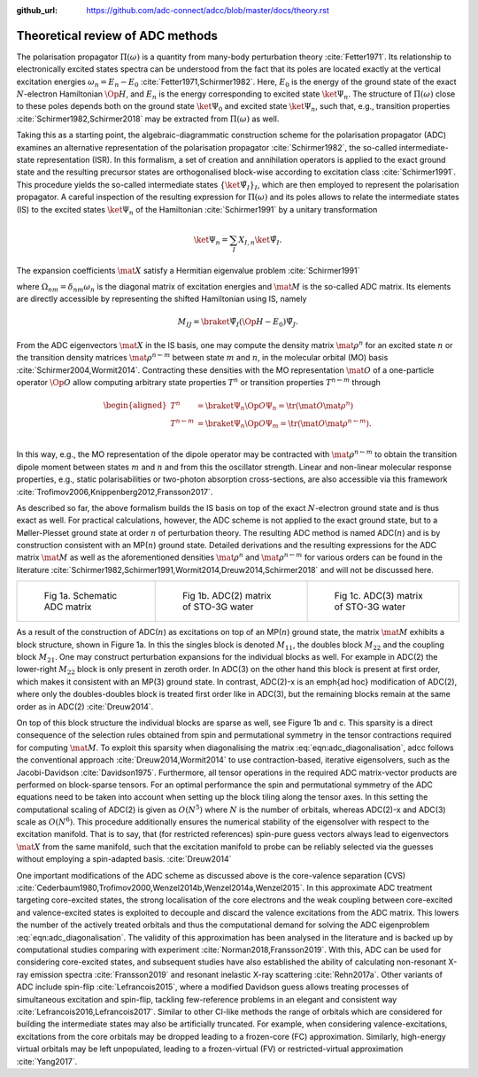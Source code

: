 :github_url: https://github.com/adc-connect/adcc/blob/master/docs/theory.rst

Theoretical review of ADC methods
=================================

The polarisation propagator :math:`\Pi(\omega)` is a quantity from many-body
perturbation theory :cite:`Fetter1971`.
Its relationship to electronically excited states spectra can be understood
from the fact
that its poles are located exactly at the vertical excitation energies
:math:`\omega_n = E_n - E_0` :cite:`Fetter1971,Schirmer1982`.
Here, :math:`E_0` is the energy of the ground state of the
exact :math:`N`-electron Hamiltonian :math:`\Op{H}`,
and :math:`E_n` is the energy corresponding to excited state
:math:`\ket{\Psi_n}`.
The structure of :math:`\Pi(\omega)` close to these poles
depends both on the ground state :math:`\ket{\Psi_0}` and excited state
:math:`\ket{\Psi_n}`,
such that, e.g., transition properties :cite:`Schirmer1982,Schirmer2018`
may be extracted from :math:`\Pi(\omega)` as well.

Taking this as a starting point,
the algebraic-diagrammatic construction scheme
for the polarisation propagator (ADC)
examines an alternative representation of the
polarisation propagator :cite:`Schirmer1982`,
the so-called intermediate-state representation (ISR).
In this formalism, a set of creation and annihilation operators is
applied to the exact ground state
and the resulting precursor states are orthogonalised block-wise according
to excitation class :cite:`Schirmer1991`.
This procedure yields the so-called intermediate states
:math:`\left\{ \ket{\tilde{\Psi}_I}  \right\}_I`,
which are then employed to represent the polarisation propagator.
A careful inspection of the resulting expression for :math:`\Pi(\omega)`
and its poles allows to relate the
intermediate states (IS) to the excited states :math:`\ket{\Psi_n}`
of the Hamiltonian :cite:`Schirmer1991`
by a unitary transformation

.. math:: \ket{\Psi_n} = \sum_{I} X_{I,n} \ket{\tilde{\Psi}_I}.

The expansion coefficients :math:`\mat{X}` satisfy a Hermitian eigenvalue problem :cite:`Schirmer1991`

.. math::
   :label: eqn:adc_diagonalisation

   \mat{M} \mat{X} = \mat{\Omega} \mat{X}, \qquad \mat{X}^\dagger \mat{X} = \mat{I},

where :math:`\Omega_{nm} = \delta_{nm} \omega_n` is the diagonal matrix of excitation energies and
:math:`\mat{M}` is the so-called ADC matrix.
Its elements are directly accessible by representing the shifted Hamiltonian using IS, namely

.. math::

   M_{IJ} = \braket{\tilde{\Psi}_I}{\left(\Op{H} - E_0\right) \tilde{\Psi}_J}.

From the ADC eigenvectors :math:`\mat{X}` in the IS basis,
one may compute the density matrix :math:`\mat{\rho}^{n}`
for an excited state :math:`n` or the transition density matrices
:math:`\mat{\rho}^{n\leftarrow m}`
between state :math:`m` and :math:`n`,
in the molecular orbital (MO) basis :cite:`Schirmer2004,Wormit2014`.
Contracting these densities with the MO representation :math:`\mat{O}`
of a one-particle operator :math:`\Op{O}` allow computing arbitrary
state properties :math:`T^{n}`
or transition properties :math:`T^{n\leftarrow m}` through

.. math::

   \begin{aligned}
           T^{n} &= \braket{\Psi_n}{\Op{O} \Psi_n}
                   = \tr (\mat{O} \mat{\rho}^{n}) \\
           T^{n\leftarrow m} &= \braket{\Psi_n}{\Op{O} \Psi_m}
                   = \tr (\mat{O} \mat{\rho}^{n\leftarrow m}). \\
   \end{aligned}

In this way, e.g., the MO representation of the dipole operator
may be contracted with :math:`\mat{\rho}^{n\leftarrow m}` to
obtain the transition dipole moment between
states :math:`m` and :math:`n` and from this the oscillator strength.
Linear and non-linear molecular response properties,
e.g., static polarisabilities or two-photon absorption cross-sections,
are also accessible via this framework
:cite:`Trofimov2006,Knippenberg2012,Fransson2017`.

As described so far, the above formalism builds the IS basis on top of
the exact :math:`N`-electron ground state and is thus exact as well.
For practical calculations, however,
the ADC scheme is not applied to the exact ground state,
but to a Møller-Plesset ground state at order :math:`n`
of perturbation theory.
The resulting ADC method is named ADC(:math:`n`)
and is by construction consistent
with an MP(:math:`n`) ground state.
Detailed derivations and the resulting expressions for the ADC matrix :math:`\mat{M}`
as well as the aforementioned
densities :math:`\mat{\rho}^{n}` and :math:`\mat{\rho}^{n\leftarrow m}`
for various orders can be found in the
literature :cite:`Schirmer1982,Schirmer1991,Wormit2014,Dreuw2014,Schirmer2018`
and will not be discussed here.

.. list-table::

   * - .. figure:: images/matrix/adc_matrix_schematic.png
          :width: 200px

          Fig 1a. Schematic ADC matrix

     - .. figure:: images/matrix/matrix_water_adc2_sto3g.png
          :width: 200px

          Fig 1b. ADC(2) matrix of STO-3G water

     - .. figure:: images/matrix/matrix_water_adc3_sto3g.png
          :width: 200px

          Fig 1c. ADC(3) matrix of STO-3G water


As a result of the construction of ADC(:math:`n`) as excitations on top of
an MP(:math:`n`) ground state, the matrix :math:`\mat{M}`
exhibits a block structure, shown in Figure 1a.
In this the singles block is denoted :math:`M_{11}`,
the doubles block :math:`M_{22}` and the
coupling block :math:`M_{21}`.
One may construct perturbation expansions for the individual blocks as well.
For example in ADC(2) the lower-right :math:`M_{22}` block
is only present in zeroth order.
In ADC(3) on the other hand this block is present at first order,
which makes it consistent with an MP(3) ground state.
In contrast, ADC(2)-x is an \emph{ad hoc} modification of ADC(2),
where only the doubles-doubles block is treated first order like in ADC(3),
but the remaining blocks remain at the same order as in ADC(2) :cite:`Dreuw2014`.

On top of this block structure the individual blocks are sparse
as well, see Figure 1b and c.
This sparsity is a direct consequence of the selection rules obtained from
spin and permutational symmetry in the tensor contractions required
for computing :math:`\mat{M}`.
To exploit this sparsity when diagonalising
the matrix :eq:`eqn:adc_diagonalisation`,
\adcc follows the conventional approach :cite:`Dreuw2014,Wormit2014`
to use contraction-based, iterative
eigensolvers, such as the Jacobi-Davidson :cite:`Davidson1975`.
Furthermore, all tensor operations in the required ADC matrix-vector products
are performed on block-sparse tensors.
For an optimal performance the spin and permutational symmetry of the ADC equations
need to be taken into account when setting up the block tiling
along the tensor axes.
In this setting the computational scaling of ADC(2) is given as :math:`O(N^5)`
where :math:`N` is the number of orbitals,
whereas ADC(2)-x and ADC(3) scale as :math:`O(N^6)`.
This procedure additionally ensures the numerical stability of the eigensolver
with respect to the excitation manifold.
That is to say, that (for restricted references) spin-pure guess vectors
always lead to eigenvectors :math:`\mat{X}` from the same manifold,
such that the excitation manifold to probe can be reliably selected
via the guesses without employing a spin-adapted basis. :cite:`Dreuw2014`

One important modifications of the ADC scheme as discussed above
is the core-valence separation (CVS)
:cite:`Cederbaum1980,Trofimov2000,Wenzel2014b,Wenzel2014a,Wenzel2015`.
In this approximate ADC treatment targeting core-excited states,
the strong localisation of the core electrons
and the weak coupling between core-excited and valence-excited states
is exploited to decouple and discard the valence excitations from the ADC matrix.
This lowers the number of the actively treated orbitals and thus the
computational demand for solving the ADC eigenproblem :eq:`eqn:adc_diagonalisation`.
The validity of this approximation has been analysed in the literature
and is backed up by computational studies comparing with experiment
:cite:`Norman2018,Fransson2019`.
With this, ADC can be used for considering core-excited states,
and subsequent studies have also
established the ability of calculating non-resonant
X-ray emission spectra :cite:`Fransson2019`
and resonant inelastic X-ray scattering :cite:`Rehn2017a`.
Other variants of ADC include spin-flip :cite:`Lefrancois2015`,
where a modified Davidson guess allows treating processes of
simultaneous excitation and spin-flip, tackling few-reference problems
in an elegant and consistent way :cite:`Lefrancois2016,Lefrancois2017`.
Similar to other CI-like methods the range of orbitals which are considered
for building the intermediate states may also be artificially truncated.
For example, when considering valence-excitations,
excitations from the core orbitals may be
dropped leading to a frozen-core (FC) approximation.
Similarly, high-energy virtual orbitals may be left unpopulated,
leading to a frozen-virtual (FV)
or restricted-virtual approximation :cite:`Yang2017`.
